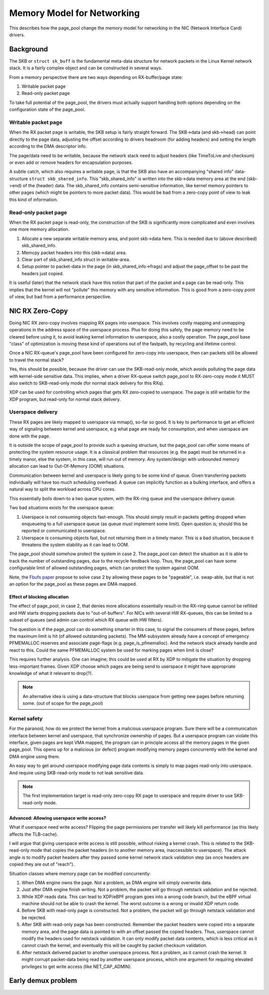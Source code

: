 ===========================
Memory Model for Networking
===========================

This describes how the page_pool change the memory model for
networking in the NIC (Network Interface Card) drivers.

Background
==========

The SKB or ``struct sk_buff`` is the fundamental meta-data structure
for network packets in the Linux Kernel network stack.  It is a fairly
complex object and can be constructed in several ways.

From a memory perspective there are two ways depending on
RX-buffer/page state:

1) Writable packet page
2) Read-only packet page

To take full potential of the page_pool, the drivers must actually
support handling both options depending on the configuration state of
the page_pool.

Writable packet page
--------------------

When the RX packet page is writable, the SKB setup is fairly straight
forward.  The SKB->data (and skb->head) can point directly to the page
data, adjusting the offset according to drivers headroom (for adding
headers) and setting the length according to the DMA descriptor info.

The page/data need to be writable, because the network stack need to
adjust headers (like TimeToLive and checksum) or even add or remove
headers for encapsulation purposes.

A subtle catch, which also requires a writable page, is that the SKB
also have an accompanying "shared info" data-structure ``struct
skb_shared_info``.  This "skb_shared_info" is written into the
skb->data memory area at the end (skb->end) of the (header) data.  The
skb_shared_info contains semi-sensitive information, like kernel
memory pointers to other pages (which might be pointers to more packet
data).  This would be bad from a zero-copy point of view to leak this
kind of information.

Read-only packet page
---------------------

When the RX packet page is read-only, the construction of the SKB is
significantly more complicated and even involves one more memory
allocation.

1) Allocate a new separate writable memory area, and point skb->data
   here.  This is needed due to (above described) skb_shared_info.

2) Memcpy packet headers into this (skb->data) area.

3) Clear part of skb_shared_info struct in writable-area.

4) Setup pointer to packet-data in the page (in skb_shared_info->frags)
   and adjust the page_offset to be past the headers just copied.

It is useful (later) that the network stack have this notion that part
of the packet and a page can be read-only.  This implies that the
kernel will not "pollute" this memory with any sensitive information.
This is good from a zero-copy point of view, but bad from a
performance perspective.


NIC RX Zero-Copy
================

Doing NIC RX zero-copy involves mapping RX pages into userspace.  This
involves costly mapping and unmapping operations in the address space
of the userspace process.  Plus for doing this safely, the page memory
need to be cleared before using it, to avoid leaking kernel
information to userspace, also a costly operation.  The page_pool base
"class" of optimization is moving these kind of operations out of the
fastpath, by recycling and lifetime control.

Once a NIC RX-queue's page_pool have been configured for zero-copy
into userspace, then can packets still be allowed to travel the normal
stack?

Yes, this should be possible, because the driver can use the
SKB-read-only mode, which avoids polluting the page data with
kernel-side sensitive data.  This implies, when a driver RX-queue
switch page_pool to RX-zero-copy mode it MUST also switch to
SKB-read-only mode (for normal stack delivery for this RXq).

XDP can be used for controlling which pages that gets RX zero-copied
to userspace.  The page is still writable for the XDP program, but
read-only for normal stack delivery.

Userspace delivery
------------------

These RX pages are likely mapped to userspace via mmap(), so-far so
good.  It is key to performance to get an efficient way of signaling
between kernel and userspace, e.g what page are ready for consumption,
and when userspace are done with the page.

It is outside the scope of page_pool to provide such a queuing
structure, but the page_pool can offer some means of protecting the
system resource usage.  It is a classical problem that resources
(e.g. the page) must be returned in a timely manor, else the system,
in this case, will run out of memory.  Any system/design with
unbounded memory allocation can lead to Out-Of-Memory (OOM)
situations.

Communication between kernel and userspace is likely going to be some
kind of queue.  Given transferring packets individually will have too
much scheduling overhead.  A queue can implicitly function as a
bulking interface, and offers a natural way to split the workload
across CPU cores.

This essentially boils down-to a two queue system, with the RX-ring
queue and the userspace delivery queue.

Two bad situations exists for the userspace queue:

1) Userspace is not consuming objects fast-enough. This should simply
   result in packets getting dropped when enqueueing to a full
   userspace queue (as queue *must* implement some limit). Open
   question is; should this be reported or communicated to userspace.

2) Userspace is consuming objects fast, but not returning them in a
   timely manor.  This is a bad situation, because it threatens the
   system stability as it can lead to OOM.

The page_pool should somehow protect the system in case 2.  The
page_pool can detect the situation as it is able to track the number
of outstanding pages, due to the recycle feedback loop.  Thus, the
page_pool can have some configurable limit of allowed outstanding
pages, which can protect the system against OOM.

Note, the `Fbufs paper`_ propose to solve case 2 by allowing these
pages to be "pageable", i.e. swap-able, but that is not an option for
the page_pool as these pages are DMA mapped.

.. _`Fbufs paper`:
   http://citeseer.ist.psu.edu/viewdoc/summary?doi=10.1.1.52.9688

Effect of blocking allocation
~~~~~~~~~~~~~~~~~~~~~~~~~~~~~

The effect of page_pool, in case 2, that denies more allocations
essentially result-in the RX-ring queue cannot be refilled and HW
starts dropping packets due to "out-of-buffers".  For NICs with
several HW RX-queues, this can be limited to a subset of queues (and
admin can control which RX queue with HW filters).

The question is if the page_pool can do something smarter in this
case, to signal the consumers of these pages, before the maximum limit
is hit (of allowed outstanding packets).  The MM-subsystem already
have a concept of emergency PFMEMALLOC reserves and associate
page-flags (e.g. page_is_pfmemalloc).  And the network stack already
handle and react to this.  Could the same PFMEMALLOC system be used
for marking pages when limit is close?

This requires further analysis. One can imagine; this could be used at
RX by XDP to mitigate the situation by dropping less-important frames.
Given XDP choose which pages are being send to userspace it might have
appropriate knowledge of what it relevant to drop(?).

.. Note:: An alternative idea is using a data-structure that blocks
          userspace from getting new pages before returning some.
          (out of scope for the page_pool)


Kernel safety
-------------

For the paranoid, how do we protect the kernel from a malicious
userspace program.  Sure there will be a communication interface
between kernel and userspace, that synchronize ownership of pages.
But a userspace program can violate this interface, given pages are
kept VMA mapped, the program can in principle access all the memory
pages in the given page_pool.  This opens up for a malicious (or
defect) program modifying memory pages concurrently with the kernel
and DMA engine using them.

An easy way to get around userspace modifying page data contents is
simply to map pages read-only into userspace. And require using
SKB-read-only mode to not leak sensitive data.

.. Note:: The first implementation target is read-only zero-copy RX
          page to userspace and require driver to use SKB-read-only
          mode.

Advanced: Allowing userspace write access?
~~~~~~~~~~~~~~~~~~~~~~~~~~~~~~~~~~~~~~~~~~

What if userspace need write access? Flipping the page permissions per
transfer will likely kill performance (as this likely affects the
TLB-cache).

I will argue that giving userspace write access is still possible,
without risking a kernel crash.  This is related to the SKB-read-only
mode that copies the packet headers (in to another memory area,
inaccessible to userspace).  The attack angle is to modify packet
headers after they passed some kernel network stack validation step
(as once headers are copied they are out of "reach").

Situation classes where memory page can be modified concurrently:

1) When DMA engine owns the page.  Not a problem, as DMA engine will
   simply overwrite data.

2) Just after DMA engine finish writing.  Not a problem, the packet
   will go through netstack validation and be rejected.

3) While XDP reads data. This can lead to XDP/eBPF program goes into a
   wrong code branch, but the eBPF virtual machine should not be able
   to crash the kernel. The worst outcome is a wrong or invalid XDP
   return code.

4) Before SKB with read-only page is constructed. Not a problem, the
   packet will go through netstack validation and be rejected.

5) After SKB with read-only page has been constructed.  Remember the
   packet headers were copied into a separate memory area, and the
   page data is pointed to with an offset passed the copied headers.
   Thus, userspace cannot modify the headers used for netstack
   validation.  It can only modify packet data contents, which is less
   critical as it cannot crash the kernel, and eventually this will be
   caught by packet checksum validation.

6) After netstack delivered packet to another userspace process. Not a
   problem, as it cannot crash the kernel.  It might corrupt
   packet-data being read by another userspace process, which one
   argument for requiring elevated privileges to get write access
   (like NET_CAP_ADMIN).


Early demux problem
===================

.. TODO:: Describe the early demux problem, and how page_pool solves this.

